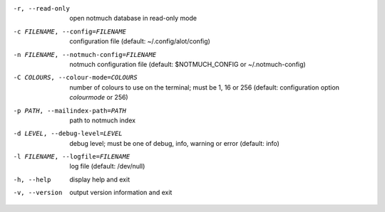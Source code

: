 -r, --read-only  open notmuch database in read-only mode
-c FILENAME, --config=FILENAME
                 configuration file (default: ~/.config/alot/config)
-n FILENAME, --notmuch-config=FILENAME
                 notmuch configuration file (default: $NOTMUCH_CONFIG
                 or ~/.notmuch-config)
-C COLOURS, --colour-mode=COLOURS
                 number of colours to use on the terminal; must be 1, 16 or 256
                 (default: configuration option `colourmode` or 256)
-p PATH, --mailindex-path=PATH
                 path to notmuch index
-d LEVEL, --debug-level=LEVEL
                 debug level; must be one of debug, info, warning or error
                 (default: info)
-l FILENAME, --logfile=FILENAME
                 log file (default: /dev/null)
-h, --help       display help and exit
-v, --version    output version information and exit
